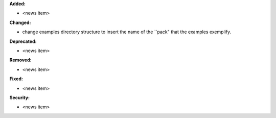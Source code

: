 **Added:**

* <news item>

**Changed:**

* change examples directory structure to insert the name of the ``pack" that the examples exemplify.

**Deprecated:**

* <news item>

**Removed:**

* <news item>

**Fixed:**

* <news item>

**Security:**

* <news item>
